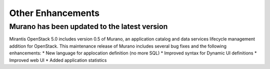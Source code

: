 Other Enhancements
==================

Murano has been updated to the latest version
---------------------------------------------

Mirantis OpenStack 5.0 includes version 0.5 of Murano,
an application catalog and data services lifecycle management addition for OpenStack.
This maintenance release of Murano includes several bug fixes
and the following enhancements:
* New language for applocation definition (no more SQL)
* Improved syntax for Dynamic UI definitions
* Improved web UI
* Added application statistics

